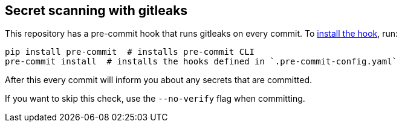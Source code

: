 == Secret scanning with gitleaks

This repository has a pre-commit hook that runs gitleaks on every commit.
To https://pre-commit.com/#install[install the hook], run:

```
pip install pre-commit  # installs pre-commit CLI
pre-commit install  # installs the hooks defined in `.pre-commit-config.yaml`
```

After this every commit will inform you about any secrets that are committed.

If you want to skip this check, use the `--no-verify` flag when committing.
